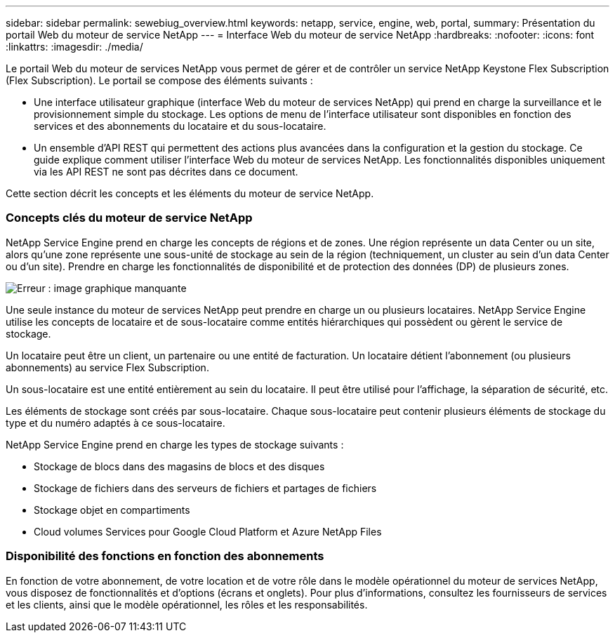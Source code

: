 ---
sidebar: sidebar 
permalink: sewebiug_overview.html 
keywords: netapp, service, engine, web, portal, 
summary: Présentation du portail Web du moteur de service NetApp 
---
= Interface Web du moteur de service NetApp
:hardbreaks:
:nofooter: 
:icons: font
:linkattrs: 
:imagesdir: ./media/


[role="lead"]
Le portail Web du moteur de services NetApp vous permet de gérer et de contrôler un service NetApp Keystone Flex Subscription (Flex Subscription). Le portail se compose des éléments suivants :

* Une interface utilisateur graphique (interface Web du moteur de services NetApp) qui prend en charge la surveillance et le provisionnement simple du stockage. Les options de menu de l'interface utilisateur sont disponibles en fonction des services et des abonnements du locataire et du sous-locataire.
* Un ensemble d'API REST qui permettent des actions plus avancées dans la configuration et la gestion du stockage. Ce guide explique comment utiliser l'interface Web du moteur de services NetApp. Les fonctionnalités disponibles uniquement via les API REST ne sont pas décrites dans ce document.


Cette section décrit les concepts et les éléments du moteur de service NetApp.



=== Concepts clés du moteur de service NetApp

NetApp Service Engine prend en charge les concepts de régions et de zones. Une région représente un data Center ou un site, alors qu'une zone représente une sous-unité de stockage au sein de la région (techniquement, un cluster au sein d'un data Center ou d'un site). Prendre en charge les fonctionnalités de disponibilité et de protection des données (DP) de plusieurs zones.

image:sewebiug_image1.png["Erreur : image graphique manquante"]

Une seule instance du moteur de services NetApp peut prendre en charge un ou plusieurs locataires. NetApp Service Engine utilise les concepts de locataire et de sous-locataire comme entités hiérarchiques qui possèdent ou gèrent le service de stockage.

Un locataire peut être un client, un partenaire ou une entité de facturation. Un locataire détient l'abonnement (ou plusieurs abonnements) au service Flex Subscription.

Un sous-locataire est une entité entièrement au sein du locataire. Il peut être utilisé pour l'affichage, la séparation de sécurité, etc.

Les éléments de stockage sont créés par sous-locataire. Chaque sous-locataire peut contenir plusieurs éléments de stockage du type et du numéro adaptés à ce sous-locataire.

NetApp Service Engine prend en charge les types de stockage suivants :

* Stockage de blocs dans des magasins de blocs et des disques
* Stockage de fichiers dans des serveurs de fichiers et partages de fichiers
* Stockage objet en compartiments
* Cloud volumes Services pour Google Cloud Platform et Azure NetApp Files




=== Disponibilité des fonctions en fonction des abonnements

En fonction de votre abonnement, de votre location et de votre rôle dans le modèle opérationnel du moteur de services NetApp, vous disposez de fonctionnalités et d'options (écrans et onglets). Pour plus d'informations, consultez les fournisseurs de services et les clients, ainsi que le modèle opérationnel, les rôles et les responsabilités.
